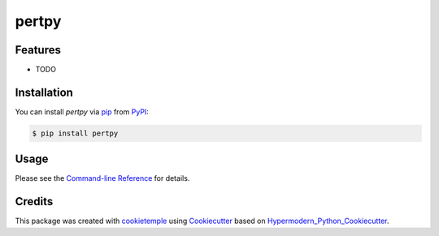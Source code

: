pertpy
===========================

|PyPI| |Python Version| |License| |Read the Docs| |Build| |Tests| |Codecov| |pre-commit| |Black|

.. |PyPI| image:: https://img.shields.io/pypi/v/pertpy.svg
   :target: https://pypi.org/project/pertpy/
   :alt: PyPI
.. |Python Version| image:: https://img.shields.io/pypi/pyversions/pertpy
   :target: https://pypi.org/project/pertpy
   :alt: Python Version
.. |License| image:: https://img.shields.io/github/license/theislab/pertpy
   :target: https://opensource.org/licenses/MIT
   :alt: License
.. |Read the Docs| image:: https://img.shields.io/readthedocs/pertpy/latest.svg?label=Read%20the%20Docs
   :target: https://pertpy.readthedocs.io/
   :alt: Read the documentation at https://pertpy.readthedocs.io/
.. |Build| image:: https://github.com/theislab/pertpy/workflows/Build%20pertpy%20Package/badge.svg
   :target: https://github.com/theislab/pertpy/actions?workflow=Package
   :alt: Build Package Status
.. |Tests| image:: https://github.com/theislab/pertpy/workflows/Run%20pertpy%20Tests/badge.svg
   :target: https://github.com/theislab/pertpy/actions?workflow=Tests
   :alt: Run Tests Status
.. |Codecov| image:: https://codecov.io/gh/theislab/pertpy/branch/master/graph/badge.svg
   :target: https://codecov.io/gh/theislab/pertpy
   :alt: Codecov
.. |pre-commit| image:: https://img.shields.io/badge/pre--commit-enabled-brightgreen?logo=pre-commit&logoColor=white
   :target: https://github.com/pre-commit/pre-commit
   :alt: pre-commit
.. |Black| image:: https://img.shields.io/badge/code%20style-black-000000.svg
   :target: https://github.com/psf/black
   :alt: Black


Features
--------

* TODO


Installation
------------

You can install *pertpy* via pip_ from PyPI_:

.. code:: console

   $ pip install pertpy


Usage
-----

Please see the `Command-line Reference <Usage_>`_ for details.


Credits
-------

This package was created with cookietemple_ using Cookiecutter_ based on Hypermodern_Python_Cookiecutter_.

.. _cookietemple: https://cookietemple.com
.. _Cookiecutter: https://github.com/audreyr/cookiecutter
.. _PyPI: https://pypi.org/
.. _Hypermodern_Python_Cookiecutter: https://github.com/cjolowicz/cookiecutter-hypermodern-python
.. _pip: https://pip.pypa.io/
.. _Usage: https://pertpy.readthedocs.io/en/latest/usage.html
